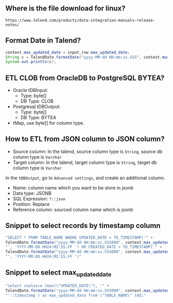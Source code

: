 ** Where is the file download for linux?
#+BEGIN_SRC text
https://www.talend.com/products/data-integration-manuals-release-notes/
#+END_SRC

** Format Date in Talend?
#+BEGIN_SRC java
context.max_updated_date = input_row.max_updated_date;
String c = TalendDate.formatDate("yyyy-MM-dd HH:mm:ss.SSS", context.max_updated_date);
System.out.println(c);
#+END_SRC

** ETL CLOB from OracleDB to PostgreSQL BYTEA?
- Oracle tDBInput:
  - Type: byte[]
  - DB Type: CLOB

- Postgresql tDBOutput:
  - Type: byte[]
  - DB Type: BYTEA

- tMap, use byte[] for column type.

#+CAPTION: tMap between tDBInput(Oracle) and tOutput(PostgreSQL)
#+NAME:   fig:001.png
#+ATTR_ORG: :width 1000
[[./images/talend/001.png]]


** How to ETL from JSON column to JSON column?
- Source column: In the talend, source column type is ~String~, source db column type is ~Varchar~
- Target column: In the talend, target column type is ~String~, target db column type is ~Varchar~

In the ~tDBOutput~, go to ~Advanced settings~, and create an additional column.

- Name: column name which you want to be store in jsonb
- Data type: JSONB
- SQL Expression: ~?::json~
- Position: Replace
- Reference column: sourced column name which is jsonb

#+ATTR_ORG: :width 1000
[[./images/talend/002.png]]

** Snippet to select records by timestamp column
#+BEGIN_SRC java
"SELECT * FROM TABLE_NAME WHERE UPDATED_DATE > TO_TIMESTAMP('" +
TalendDate.formatDate("yyyy-MM-dd HH:mm:ss.SSS000", context.max_updated_date) +
"', 'YYYY-MM-DD HH24:MI:SS.FF ') OR CREATED_DATE > TO_TIMESTAMP('" +
TalendDate.formatDate("yyyy-MM-dd HH:mm:ss.SSS000", context.max_updated_date) +
"', 'YYYY-MM-DD HH24:MI:SS.FF ')"
#+END_SRC

** Snippet to select max_updated_date
#+BEGIN_SRC java
"select coalesce (max(\"UPDATED_DATE\"), '" +
TalendDate.formatDate("yyyy-MM-dd HH:mm:ss.SSS000", context.max_updated_date) +
"'::timestamp ) as max_updated_date from \"TABLE_NAME\" tdd;"
#+END_SRC
